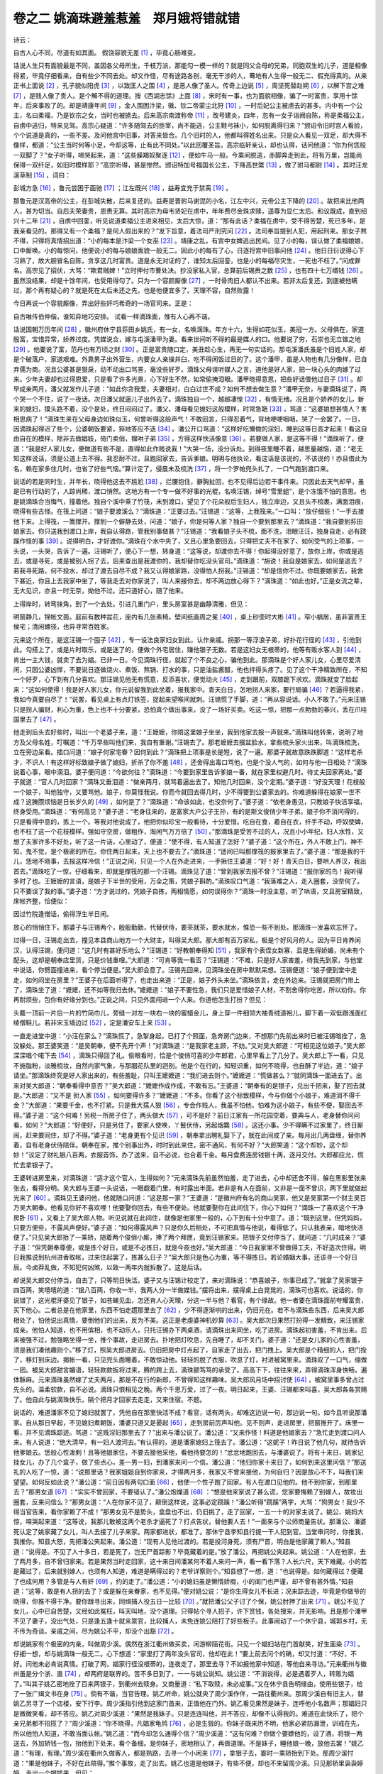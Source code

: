 卷之二 姚滴珠避羞惹羞　郑月娥将错就错
========================================
诗云：

自古人心不同，尽道有如其面。 假饶容貌无差 [#f1]_ ，毕竟心肠难变。

话说人生只有面貌最是不同，盖因各父母所生，千枝万派，那能勾一模一样的？就是同父合母的兄弟，同胞双生的儿子，道是相像得紧，毕竟仔细看来，自有些少不同去处。却又作怪，尽有途路各别，毫无干涉的人，蓦地有人生得一般无二、假充得真的。从来正书上面说 [#f2]_ ，孔子貌似阳虎 [#f3]_ ，以致匡人之围 [#f4]_ ，是恶人像了圣人。传奇上边说 [#f5]_ ，周坚死替赵朔 [#f6]_ ，以解下宫之难 [#f7]_ ，是贱人像了贵人。是个解不得的道理。按《西湖志馀》上面 [#f8]_ ，宋时有一事，也为面貌相像，骗了一时富贵，享用十馀年，后来事败了的。却是靖康年间 [#f9]_ ，金人围困汴梁，徽、钦二帝蒙尘北狩 [#f10]_ ，一时后妃公主被虏去的甚多。内中有一个公主，名曰柔福，乃是钦宗之女，当时也被掳去。后来高宗南渡称帝 [#f11]_ ，改号建炎，四年，忽有一女子诣阙自陈，称是柔福公主，自虏中逃归，特来见驾。高宗心疑道：“许多随驾去的臣宰，尚不能逃，公主鞋弓袜小，如何脱离得归来？”颁诏令旧时宫人看验，个个说道是真的，一些不差。及问他宫中旧事，对答来皆合。几个旧时的人，他都叫得姓名出来。只是众人看见一双足，却大得不像样，都道：“公主当时何等小足，今却这等，止有此不同处。”以此回覆圣旨。高宗临轩亲认，却也认得，诘问他道：“你为何恁般一双脚了？”女子听得，啼哭起来，道：“这些臊羯奴聚逐 [#f12]_ ，便如牛马一般。今乘间脱逃，赤脚奔走到此，将有万里，岂能尚保得一双纤足，如旧时模样耶？”高宗听得，甚是惨然。颁诏特加号福国长公主，下降高世綮 [#f13]_ ，做了驸马都尉 [#f14]_ 。其时汪龙溪草制 [#f15]_ ，词曰：

彭城方急 [#f16]_ ，鲁元尝困于面驰 [#f17]_ ；江左既兴 [#f18]_ ，益寿宜充于禁脔 [#f19]_ 。

那鲁元是汉高帝的公主，在彭城失散，后来复还的。益寿是晋驸马谢混的小名，江左中兴，元帝公主下降的 [#f20]_ 。故把来比他两人，甚为切当。自后夫荣妻贵，恩赉无算。其时高宗为母韦贤妃在虏中，年年费尽金珠求赎，遥尊为显仁太后。和议既成，直到绍兴十二年 [#f21]_ ，自虏中回銮，听见说道柔福公主进来相见，太后大惊，道：“那有此话？柔福在虏中，受不得苦楚，死已多年，是我亲看见的。那得又有一个柔福？是何人假出来的？”发下旨意，着法司严刑究问 [#f22]_ 。法司奉旨提到人犯，用起刑来。那女子熬不得，只得将真情招出道：“小的每本是汴梁一个女巫 [#f23]_ 。靖康之乱，有宫中女婢逃出民间。见了小的每，误认做了柔福娘娘，口中厮唤。小的每惊问，他便说小的每与娘娘面貌一般无二。因此小的每有了心，日逐将宫中旧事问他 [#f24]_ 。他日日衍说得心下习熟了，故大胆冒名自陈，贪享这几时富贵。道是永无对证的了，谁知太后回銮，也是小的每福尽灾生，一死也不枉了。”问成罪名。高宗见了招伏，大骂：“欺君贼婢！”立时押付市曹处决。抄没家私入官，总算前后锡赉之数 [#f25]_ ，也有四十七万缗钱 [#f26]_ 。虽然没结果，却是十馀年间，也受用得勾了。只为一个容颜厮像 [#f27]_ ，一时骨肉旧人都认不出来。若非太后复还，到底被他瞒过，那个再有疑心的？就是死在太后未还之先，也是他便宜多了。天理不容，自然败露！

今日再说一个容貌厮像，弄出好些奸巧希奇的一场官司来。正是：

自古唯传伯仲偕，谁知异地巧安排。 试看一样滴珠面，惟有人心再不谐。

话说国朝万历年间 [#f28]_ ，徽州府休宁县荪田乡姚氏，有一女，名唤滴珠。年方十六，生得如花似玉，美冠一方。父母俱在，家道殷富，宝惜异常，娇养过度。凭媒说合，嫁与屯溪潘甲为妻。看来世间听不得的最是媒人的口。他要说了穷，石崇也无立锥之地 [#f29]_ 。他要说了富，范丹也有万顷之财 [#f30]_ 。正是富贵随口定，美丑趁心生，再无一句实话的。那屯溪潘氏虽是个旧姓人家，却是个破落户，家道艰难。外靠男子出外营生，内要女人亲操井臼，吃不得闲饭过日的了。这个潘甲，虽是人物也有几分像样，已自弃儒为商。况且公婆甚是狠戾，动不动出口骂詈，毫没些好歹。滴珠父母误听媒人之言，道他是好人家，把一块心头的肉嫁了过来。少年夫妻却也过得恩爱，只是看了许多光景，心下好生不然，如常偷掩泪眼。潘甲晓得意思，把些好话偎他过日子 [#f31]_ 。却早成亲两月，潘父就发作儿子道：“如此你贪我爱，夫妻相对，白白过世不成？如何不想去做生意？”潘甲无奈，与妻滴珠说了，两个哭一个不住，说了一夜话。次日潘父就逼儿子出外去了。滴珠独自一个，越越凄惶 [#f32]_ ，有情无绪。况且是个娇养的女儿，新来的媳妇，摸头路不着，没个是处，终日闷闷过了。潘父、潘母看见媳妇这般模样，时常急聒 [#f33]_ ，骂道：“这婆娘想甚情人？害相思病了！”滴珠生来在父母身边如珠似玉，何曾听得这般声气！不敢回言，只得忍着气，背地哽哽咽咽，哭了一会罢了。一日，因滴珠起得迟了些个，公婆朝饭要紧，猝地答应不迭 [#f34]_ 。潘公开口骂道：“这样好吃懒做的淫妇，睡到这等日高才起来！看这自由自在的模样，除非去做娼妓，倚门卖俏，撺哄子弟 [#f35]_ ，方得这样快活像意 [#f36]_ 。若要做人家，是这等不得！”滴珠听了，便道：“我是好人家儿女，便做道有些不是，直得如此作贱说我！”大哭一场，没分诉处。到得夜里睡不着，越思量越恼，道：“老无知这样说话，须是公道上去不得。我忍耐不过，且跑回家去，告诉爹娘。明明与他执论，看这话是该说的，不该说的！亦且借此为名，赖在家多住几时，也省了好些气恼。”算计定了，侵晨未及梳洗 [#f37]_ ，将一个罗帕兜头扎了，一口气跑到渡口来。

说话的若是同时生，并年长，晓得他这去不尴尬 [#f38]_ ，拦腰抱住，擗胸扯回，也不见得后边若干事件来。只因此去天气却早，虽是已有行动的了，人踪尚稀，渡口悄然。这地方有一个专一做不好事的光棍，名唤汪锡，绰号“雪里蛆”，是个冻饿不怕的意思。也是姚滴珠合当悔气，撞着他。独自个溪中乘了竹筏，未到渡口，望见了个花朵般后生妇人，独立岸边，又且头不梳裹，满面泪痕，晓得有些古怪。在筏上问道：“娘子要渡溪么？”滴珠道：“正要过去。”汪锡道：“这等，上我筏来。”一口叫：“放仔细些！”一手去接他下来。上得筏，一篙撑开。撑到一个僻静去处，问道：“娘子，你是何等人家？独自一个要到那里去？”滴珠道：“我自要到荪田娘家去。你只送我到渡口上岸，我自认得路，管我别事做甚？”汪锡道：“我看娘子头不梳，面不洗，泪眼汪汪，独身自走，必有跷蹊作怪的事 [#f39]_ 。说得明白，才好渡你。”滴珠在个水中央了，又且心里急要回去，只得把丈夫不在家了、如何受气的上项事，一头说，一头哭，告诉了一遍。汪锡听了，便心下一想，转身道：“这等说，却渡你去不得！你起得没好意了，放你上岸，你或是逃去，或是寻死，或是被别人拐了去，后来查出是我渡你的，我却替你吃没头官司。”滴珠道：“胡说！我自是娘家去，如何是逃去？若我寻死路，何不投水，却过了渡去自尽不成？我又认得娘家路，没得怕人拐我。”汪锡道：“却是信你不过。你既要娘家去，我舍下甚近，你且上去我家中坐了，等我走去对你家说了，叫人来接你去，却不两边放心得下？”滴珠道：“如此也好。”正是女流之辈，无大见识，亦且一时无奈，拗他不过。还只道好心，随了他来。

上得岸时，转弯抹角，到了一个去处。引进几重门户，里头房室甚是幽静清雅，但见：

明窗静几，锦帐文茵。庭前有数种盆花，座内有几张素椅。壁间纸画周之冕 [#f40]_ ，桌上砂壶时大彬 [#f41]_ 。窄小蜗居，虽非富贵王侯宅；清闲螺径，也异寻常百姓家。

元来这个所在，是这汪锡一个囤子 [#f42]_ ，专一设法良家妇女到此，认作亲戚。拐那一等浮浪子弟，好扑花行径的 [#f43]_ ，引他到此。勾搭上了，或是片时取乐，或是迷了的，便做个外宅居住，赚他银子无数。若是这妇女无根蒂的，他等有贩水客人到 [#f44]_ ，肯出一主大钱，就卖了去为娼。已非一日。今见滴珠行径，就起了个不良之心，骗他到此。那滴珠是个好人家儿女，心里尽爱清闲，只因公婆凶悍，不要说日逐做烧火、煮饭、熬锅、打水的事，只是油盐酱醋，他也拌得头疼了。见了这个干净精致所在，不知一个好歹，心下到有几分喜欢。那汪锡见他无有慌意，反添喜状，便觉动火 [#f45]_ ，走到跟前，双膝跪下求欢。滴珠就变了脸起来：“这如何使得！我是好人家儿女，你元说留我到此坐着，报我家中。青天白日，怎地拐人来家，要行局骗 [#f46]_ ？若逼得我紧，我如今真要自尽了！”说罢，看见桌上有点灯铁签，捉起来望喉间就刺。汪锡慌了手脚，道：“再从容说话。小人不敢了。”元来汪锡只是拐人骗财，利心为重，色上也不十分要紧，恐怕真个做出事来，没了一场好买卖。吃这一惊，把那一点勃勃的春兴，丢在爪哇国里去了 [#f47]_ 。

他走到后头去好些时，叫出一个老婆子来，道：“王嬷嬷，你陪这里娘子坐坐，我到他家去报一声就来。”滴珠叫他转来，说明了地方及父母名姓，叮嘱道：“千万早些叫他们来，我自有重谢。”汪锡去了。那老嬷嬷去掇盆脸水，拿些梳头家火出来，叫滴珠梳洗，立在旁边呆看。插口问道：“娘子何家宅眷？因何到此？”滴珠把上项事是长是短，说了一遍。那婆子就故意跌跌脚道：“这样老杀才，不识人！有这样好标致娘子做了媳妇，折杀了你不羞 [#f48]_ ，还舍得出毒口骂他，也是个没人气的，如何与他一日相处？”滴珠说着心事，眼中滴泪。婆子便问道：“今欲何往？”滴珠道：“今要到家里告诉爹娘一番，就在家里权避几时。待丈夫回家再处。”婆子就道：“官人几时回家？”滴珠又垂泪道：“做亲两月，就骂着逼出去了。知他几时回来，没个定期。”婆子道：“好没天理！花枝般一个娘子，叫他独守，又要骂他。娘子，你莫怪我说。你而今就回去得几时，少不得要到公婆家去的。你难道躲得在娘家一世不成？这腌臜烦恼是日长岁久的 [#f49]_ ，如何是了？”滴珠道：“命该如此，也没奈何了。”婆子道：“依老身愚见，只教娘子快活享福，终身受用。”滴珠道：“有何高见？”婆子道：“老身往来的，是富家大户公子王孙，有的是斯文俊俏少年子弟。娘子你不消问得的，只是看得中意的，拣上一个。等我对他说成了，他把你似珍宝一般看待，十分爱惜。吃自在食，着自在衣，纤手不动，呼奴使婢，也不枉了这一个花枝模样。强如守空房，做粗作，淘闲气万万倍了 [#f50]_ 。”那滴珠是受苦不过的人，况且小小年纪，妇人水性，又想了夫家许多不好处，听了这一片话，心里动了，便道：“使不得，有人知道了怎好？”婆子道：“这个所在，外人不敢上门，神不知，鬼不觉，是个极密的所在。你住两日起来，天上也不要去了。”滴珠道：“适间已叫那撑筏的报家里去了。”婆子道：“那是我的干儿，恁地不晓事，去报这样冷信！”正说之间，只见一个人在外走进来，一手揪住王婆道：“好！好！青天白日，要哄人养汉，我出首去。”滴珠吃了一惊，仔细看来，却就是撑筏的那一个汪锡。滴珠见了道：“曾到我家去报不曾？”汪锡道：“报你家的鸟！我听得多时了也。王嬷嬷的言语，是娘子下半世的受用，万全之策，凭娘子斟酌。”滴珠叹口气道：“我落难之人，走入圈套，没奈何了。只不要误了我的事。”婆子道：“方才说过的，凭娘子自拣，两相情愿，如何误得你？”滴珠一时没主意，听了哄语，又且房室精致，床帐齐整，恰便似：

因过竹院逢僧话，偷得浮生半日闲。

放心的悄悄住下。那婆子与汪锡两个，殷殷勤勤，代替伏侍，要茶就茶，要水就水，惟恐一些不到处。那滴珠一发喜欢忘怀了。

过得一日，汪锡走出去，撞见本县商山地方一个大财主，叫得吴大郎。那大郎有百万家私，极是个好风月的人。因为平日肯养闲汉，认得汪锡，便问道：“这几时有甚好乐地么？”汪锡道：“好教朝奉得知 [#f51]_ ，我家有个表侄女新寡，且是生得娇媚，尚未有个配头，这却是朝奉店里货，只是价钱重哩。”大郎道：“可肯等我一看否？”汪锡道：“不难，只是好人家害羞，待我先到家，与他堂中说话，你劈面撞进来，看个停当便是。”吴大郎会意了。汪锡先回来，见滴珠坐在房中默默呆想。汪锡便道：“娘子便到堂中走走，如何闷坐在房里？”王婆子在后面听得了，也走出来道：“正是，娘子外头来坐。”滴珠依言，走在外边来。汪锡就把房门带上了，滴珠坐了道：“嬷嬷，还不如等我归去休。”嬷嬷道：“娘子不要性急，我们只是爱惜娘子人材，不割舍得你吃苦，所以劝你。你再耐烦些，包你有好缘分到也。”正说之间，只见外面闯进一个人来。你道他怎生打扮？但见：

头戴一顶前一片后一片的竹简巾儿，旁缝一对左一块右一块的蜜蜡金儿，身上穿一件细领大袖青绒道袍儿，脚下着一双低跟浅面红绫僧鞋儿。若非宋玉墙边过 [#f52]_ ，定是潘安车上来 [#f53]_ 。

一直走进堂中道：“小汪在家么？”滴珠慌了，急掣身起，已打了个照面，急奔房门边来，不想那门先前出来时已被汪锡暗拴了，急没躲处。那王婆笑道：“是吴朝奉，便不先开个声！”对滴珠道：“是我家老主顾，不妨。”又对吴大郎道：“可相见这位娘子。”吴大郎深深唱个喏下去 [#f54]_ ，滴珠只得回了礼。偷眼看时，恰是个俊俏可喜的少年郎君，心里早看上了几分了。吴大郎上下一看，只见不施脂粉，淡雅梳妆，自然内家气象，与那胭花队里的迥别。他是个在行的，知轻识重，如何不晓得，也自酥了半边，道：“娘子请坐。”那滴珠终究是好人家出来的，有些羞耻，只叫王嬷嬷道：“我们进去则个。”嬷嬷道：“慌做甚么？”就同滴珠一面进去了。出来对吴大郎道：“朝奉看得中意否？”吴大郎道：“嬷嬷作成作成，不敢有忘。”王婆道：“朝奉有的是银子，兑出千把来，娶了回去就是。”大郎道：“又不是 衏人家 [#f55]_ ，如何要得许多？”嬷嬷道：“不多。你看了这个标致模样，今与你做个小娘子，难道消不得千金？”大郎道：“果要千金，也不打紧。只是我大孺人狠 [#f56]_ ，专会作贱人，我虽不怕他，怕难为这小娘子，有些不便，娶回去不得。”婆子道：“这个何难！另税一所房子住了，两头做大 [#f57]_ ，可不是好？前日江家有一所花园空着，要典与人，老身替你问问看，如何？”大郎道：“好便好，只是另住了，要家人使唤，丫鬟伏侍，另起烟爨 [#f58]_ 。这还小事。少不得瞒不过家里了，终日厮闹，赶来要同住，却了不得。”婆子道：“老身更有个见识 [#f59]_ ，朝奉拿出聘礼娶下了，就在此间成了亲。每月出几两盘缠，替你养着，自有老身伏侍陪伴。朝奉在家，推个别事出外，时时到此来住，密不通风，有何不好？”大郎笑道：“这个却妙，这个却妙！”议定了财礼银八百两，衣服首饰，办了送来，自不必说，也合着千金。每月盘费连房钱银十两，逐月交付。大郎都应允，慌忙去拿银子了。

王婆转进房里来，对滴珠道：“适才这个官人，生得如何？”元来滴珠先前虽然怕羞，走了进去，心中却还舍不得，躲在黑影里张来张去，看得分明。吴大郎与王婆一头说话，一眼觑着门里，有时露出半面。若非是有人在面前，又非是一面不曾识，两下里就做起光来了 [#f60]_ 。滴珠见王婆问他，他就随口问道：“这是那一家？”王婆道：“是徽州府有名的商山吴家，他又是吴家第一个财主吴百万吴大朝奉。他看见你好不喜欢哩！他要娶你回去，有些不便处。他就要娶你在此间住下，你心下如何？”滴珠一了喜欢这个干净房卧 [#f61]_ ，又看上了吴大郎人物。听见说就在此间住，就像是他家里一般的，心下到有十分中意了。道：“既到这里，但凭妈妈，只要方便些，不露风声便好。”婆子道：“如何得露风声？只是你久后相处，不可把真情与他说，看得低了。只认我表亲，暗地快活便了。”只见吴大郎抬了一乘轿，随着两个俊俏小厮，捧了两个拜匣，竟到汪锡家来。把银子交付停当了，就问道：“几时成亲？”婆子道：“但凭朝奉尊便，或是拣个好日，或是不必拣日，就是今夜也好。”吴大郎道：“今日我家里不曾做得工夫，不好造次住得。明日我推说到杭州进香取帐，过来住起罢了，拣甚么日子？”吴大郎只是色心为重，等不得拣日。若论婚姻大事，还该寻一个好日辰。今卤莽乱做，不知犯何凶煞，以致一两年内就拆散了。这是后话。

却说吴大郎交付停当，自去了，只等明日快活。婆子又与汪锡计较定了，来对滴珠说：“恭喜娘子，你事已成了。”就拿了吴家银子四百两，笑嘻嘻的道：“银八百两，你收一半，我两人分一半做媒钱。”摆将出来，摆得桌上白晃晃的，滴珠可也喜欢。说话的，你说错了，这光棍牙婆见了银子，如苍蝇见血，怎还肯人心天理，分这一半与他？看官，有个缘故。他一者要在滴珠面前夸耀富贵，买下他心。二者总是在他家里，东西不怕走趱那里去了 [#f62]_ ，少不得逐渐哄的出来，仍旧元在。若不与滴珠些东西，后来吴大郎相处了，怕他说出真情，要倒他们的出来，反为不美。这正是老虔婆神机妙算 [#f63]_ 。吴大郎次日果然打扮得一发精致，来汪锡家成亲。他怕人知道，也不用傧相，也不动乐人，只托汪锡办下两桌酒，请滴珠出来同坐，吃了进房。滴珠起初害羞，不肯出来。后来被强不过，勉强略坐得一坐，推个事故，走进房去。扑地把灯吹息，先自睡了，却不关门。婆子道：“还是女儿家的心性害羞，须是我们凑他趣则个。”移了灯，照吴大郎进房去。仍旧把房中灯点起了，自家走了出去，把门拽上。吴大郎是个精细的人，把门拴了，移灯到床边。揭帐一看，只见兜头面睡着，不敢惊动他。轻轻的脱了衣服，吹息了灯，衬进被窝里来。滴珠叹了一口气，缩做一团。被吴大郎甜言媚语，轻轻款款扳将过来，腾的跨上去，滴珠颤笃笃的承受了。高高下下，往往来来，弄得滴珠浑身快畅，遍体酥麻。元来滴珠虽然嫁了丈夫两月，那是不在行的新郎，不曾得知这样趣味。吴大郎风月场中招讨使 [#f64]_ ，被窝里事多曾占过先头的。温柔软款，自不必说。滴珠只恨相见之晚。两个千恩万爱，过了一夜。明日起来，王婆、汪锡都来叫喜，吴大郎各各赏赐了。他自此与姚滴珠快乐，隔个把月才回家去走走，又来住宿。不题。

说话的，难道潘家不见了媳妇就罢了，凭他自在那里快活不成？看官，话有两头，却难这边说一句，那边说一句。如今且听说那潘家。自从那日早起，不见媳妇煮朝饭，潘婆只道又是晏起 [#f65]_ ，走到房前厉声叫他。见不则声，走进房里，把窗推开了。床里一看，并不见滴珠踪迹。骂道：“这贱淫妇那里去了？”出来与潘公说了。潘公道：“又来作怪！料道是他娘家去？”急忙走到渡口问人来。有人说道：“绝大清早，有一妇人渡河去。”有认得的，道是潘家媳妇上筏去了。潘公道：“这妮子！昨日说了他几句，就待告诉他爹娘去。恁般心性泼剌！且等他娘家住，不要去接他采他，看他待要怎的！”忿忿地跑回去，与潘婆说了。将有十来日，姚家记挂女儿，办了几个盒子，做了些点心，差一男一妇，到潘家来问一个信。潘公道：“他归你家十来日了，如何到来这里问信？”那送礼的人吃了一惊，道：“说那里话？我家姐姐自到你家来，才得两月多，我家又不曾来接他，为何自归？因是放心不下，叫我们来望望。如何反如此说？”潘公道：“前日因有两句口面 [#f66]_ ，他使一个性子跑了回家。有人在渡口见他的。他不到你家，到那里去？”那男女道 [#f67]_ ：“实实不曾回家，不要错认了。”潘公炮燥道 [#f68]_ ：“想是他来家说了甚么谎，您家要悔赖了别嫁人，故妆出圈套，反来问信么？”那男女道：“人在你家不见了，颠倒这样说，这事必定跷蹊！”潘公听得“跷蹊”两字，大骂：“狗男女！我少不得当官告来，看你家赖了不成！”那男女见不是势头，盒盘也不出，仍旧挑了，走了回家，一五一十的对家主说了。姚公、姚妈大惊，啼哭起来道：“这等说，我那儿敢被这两个老杀才逼死了？打点告状，替他要人去！”一面来与个讼师商量告状。那潘公、潘婆死认定了姚家藏了女儿，叫人去接了儿子来家。两家都进状，都准了。那休宁县李知县行提一干人犯到官。当堂审问时，你推我，我推你。知县大怒，先把潘公夹起来。潘公道：“现有人见他过渡的。若是投河身死，须有尸首，明白是他家藏了赖人。”知县道：“说得是。不见了人十多日，若是死了，岂无尸首踪影？毕竟藏着的是。”放了潘公，再把姚公夹起来。姚公道：“人在他家，去了两月多，自不曾归家来。若是果然当时走回家，这十来日间潘某何不着人来问一声，看一看下落？人长六尺，天下难藏。小的若是藏过了，后来就别嫁人，也须有人知道，难道是瞒得过的？老爷详察则个。”知县想了一想，道：“也说得是。如何藏得过？便藏了也成何用？多管是与人有奸 [#f69]_ ，约的走了。”潘公道：“小的媳妇虽是懒惰娇痴，小的闺门也严谨，却不曾有甚外情。”知县道：“这等，敢是有人拐的去了？或是躲在亲眷家，也不见得。”便对姚公说：“是你生得女儿不长进；况来踪去迹，毕竟是你做爷的晓得，你推不得干净。要你跟寻出来，同缉捕人役五日一比较 [#f70]_ 。”就把潘公父子讨了个保，姚公肘押了出来 [#f71]_ 。姚公不见了女儿，心中已自苦楚，又经如此冤枉，叫天叫地，没个道理。只得帖个寻人招子，许下赏钱，各处搜来，并无影响。且是那个潘甲不见了妻子，没出气处，只是逢五逢十就来禀官，比较捕人，未免连姚公陪打了好些板子。此事闹动了一个休宁县，城郭乡村，无不传为奇谈。亲戚之间，尽为姚公不平，却没个出豁 [#f72]_ 。

却说姚家有个极密的内亲，叫做周少溪。偶然在浙江衢州做买卖，闲游柳陌花街。只见一个娼妇站在门首献笑，好生面染 [#f73]_ 。仔细一想，却与姚滴珠一般无二。心下想道：“家里打了两年没头官司，他却在此！”要上前去问个的确，却又忖道：“不好，不好。问他未必肯说真情。打破了网，娼家行径没根蒂的，连夜走了，那里去寻？不如报他家中知道，等他自来寻访。”元来衢州与徽州虽是分个浙、直 [#f74]_ ，却两府是联界的。苦不多日到了，一一与姚公说知。姚公道：“不消说得，必是遇着歹人，转贩为娼了。”叫其子姚乙密地拴了百来两银子，到衢州去赎身。又商量道：“私下取赎，未必成事。”又在休宁县告明缘由，使用些银子，给了一张广缉文书在身 [#f75]_ 。倘有不谐，当官告理。姚乙听命，姚公就央了周少溪作伴，一路往衢州来。那周少溪自有旧主人，替姚乙另寻了一个店楼，安下行李。周少溪指引他到这家门首来，正值他在门外。姚乙看见果然是妹子，连呼他小名数声；那娼妇只是微微笑看，却不答应。姚乙对周少溪道：“果然是我妹子。只是连连叫他，并不答应，却像不认得我的。难道在此快乐了，把个亲兄弟都不招揽了？”周少溪道：“你不晓得，凡娼家龟鸨 [#f76]_ ，必是生狠的。你妹子既来历不明，他家必紧防漏泄，训戒在先，所以他怕人知道，不敢当面认帐。”姚乙道：“而今却怎么通得个信？”周少溪道：“这有何难？你做个要嫖他的，设了酒，将银一两送去，外加轿钱一包，抬他到下处来，看个备细。是你妹子，密地相认了，再做道理。不是妹子，睡他娘一晚，放他去罢！”姚乙道：“有理，有理。”周少溪在衢州久做客人，都是熟路，去寻一个小闲来 [#f77]_ ，拿银子去，霎时一乘轿抬到下处。那周少溪忖道：“果是他妹子，不好在此陪得。”推个事故，走了出去。姚乙也道是他妹子，有些不便，却也不来留周少溪。只见那轿里袅袅婷婷，走出一个娼妓来。但见：

一个道是妹子来，双眸注望；一个道是客官到，满面生春。一个疑道：何不见他走近身，急认哥哥？一个疑道：何不见他迎着轿，忙呼姐姐？

却说那姚乙向前看看，分明是妹子。那娼妓却笑容可掬，佯佯地道了个万福 [#f78]_ 。姚乙只得坐了，不敢就认，问道：“姐姐尊姓大名，何处人氏？”那娼妓答道：“姓郑，小字月娥，是本处人氏。”姚乙看他说出话来一口衢音，声气也不似滴珠，已自疑心了。那郑月娥就问姚乙道：“客官何来？”姚乙道：“在下是徽州府休宁县荪田姚某，父某人，母某人。”恰像那个查他的脚色 [#f79]_ ，三代籍贯都报将来。也还只道果是妹子，他必然承认，所以如此。那郑月娥见他说话牢叨，笑了一笑，道：“又不曾盘问客官出身，何故通三代脚色？”姚乙满面通红，情知不是滴珠了。摆上酒来，三杯两盏，两个对吃。郑月娥看见姚乙只管相他面庞一会，又自言自语一会，心里好生疑惑。开口问道：“奴自不曾与客官相会，只是前日门前见客官走来走去，见了我指手点脚的，我背地同姊妹暗笑。今承宠召过来，却又屡屡相觑，却像有些委决不下的事，是什么缘故？”姚乙把言语支吾，不说明白。那月娥是个久惯接客乖巧不过的人，看此光景，晓得有些尴尬，只管盘问。姚乙道：“这话也长，且到床上再说。”两个人各自收拾上床睡了，免不得云情雨意，做了一番的事。那月娥又把前话提起，姚乙只得告诉他：“家里事如此如此，这般这般。因见你厮象，故此假做请你，认个明白，那知不是。”月娥道：“果然像否？”姚乙道：“举止外像，一些不差，就是神色里边有些微两样处。除是至亲骨肉终日在面前的，用意体察，才看得出来，也算是十分像的了。若非是声音各别，连我方才也要认错起来。”月娥道：“既是这等厮像，我就做你妹子罢。”姚乙道：“又来取笑。”月娥道：“不是取笑，我与你熟商量。你家不见了妹子，如此打官司，不得了结，必竟得妹子到了官方住。我是此间良人家儿女，在姜秀才家为妾，大娘不容，后来连姜秀才贪利忘恩，竟把来卖与这郑妈妈家了。那龟儿鸨儿不管好歹，动不动非刑拷打。我被他摆布不过，正要想个计策脱身。你如今认定我是你失去的妹子，我认定你是哥哥，两口同声，当官去告理，一定断还归宗。我身既得脱，仇亦可雪。到得你家，当了你妹子，官事也好完了。岂非万全之算？”姚乙道：“是到是，只是声音大不相同。且既到吾家认做妹子，必是亲戚族属逐处明白，方像真的，这却不便。”月娥道：“人只怕面貌不像，那个声音，随他改换，如何做得准？你妹子相失两年，假如真在衢州，未必不与我一般乡语了。亲戚族属，你可教导得我的。况你做起事来，还等待官司发落，日子长远，有得与你相处，乡音也学得你些。家里事务，日逐教我熟了，有甚难处？”姚乙心里先只要家里息讼要紧，细思月娥说话，尽可行得，便对月娥道：“吾随身带有广缉文书，当官一告，断还不难。只是要你一口坚认到底，却差池不得的 [#f80]_ 。”月娥道：“我也为自身要脱离此处，趁此机会，如何好改得口？只是一件，你家妹夫是何等样人？我可跟得他否？”姚乙道：“我妹夫是个做客的人，也还少年老实，你跟了他也好。”月娥道：“凭他怎么，毕竟还好似为娼。况且一夫一妻，又不似先前做妾，也不误了我事了。”姚乙又与他两个赌一个誓信，说：“两个同心做此事，各不相负。如有破泄者，神明诛之！”两人说得着，已觉道快活，又弄了一火，搂抱了睡到天明。姚乙起来，不梳头就走去寻周少溪。连他都瞒了，对他说道：“果是吾妹子，如今怎处？”周少溪道：“这 衏人家不长进，替他私赎，必定不肯。待我去纠合本乡人在此处的，十来个，做张呈子，到太守处呈了。人众则公。亦且你有本县广缉滴珠文书可验，怕不立刻断还？只是你再送几两银子过去，与他说道还要留在下处几日。使他不疑，我们好做事。”姚乙一一依言停当了。周少溪就合着一伙徽州人同姚乙到府堂，把前情说了一遍。姚乙又将县间广缉文书当堂验了。太守立刻签了牌，将郑家乌龟老妈都拘将来。郑月娥也到公庭，一个认哥哥，一个认妹子。那众徽州人，除周少溪外，也还有个把认得滴珠的，齐声说道：“是。”那乌龟分毫不知一个情由，劈地价来 [#f81]_ ，没做理会，口里乱嚷，太守只叫掌嘴。又研问他是那里拐来的，乌龟不敢隐讳，招道：“是姜秀才家的妾，小的八十两银子讨的是实，并非拐的。”太守又去拿姜秀才。姜秀才情知理亏躲了，不出见官。太守断姚乙出银四十两，还他乌龟身价，领妹子归宗。那乌龟买良为娼，问了应得罪名。连姜秀才前程都问革了 [#f82]_ 。郑月娥一口怨气先发泄尽了，姚乙欣然领回下处，等衙门文卷叠成，银子交库给主，及零星使用多完备了，然后起程。这几时落得与月娥同眠同起，见人说是兄妹，背地自做夫妻。枕边絮絮叨叨，把说话见识都教道得停停当当了。

在路不则一日，将到荪田，有人见他兄妹一路来了，拍手道：“好了，好了，这官司有结局了。”有的先到他家里报了的，父母俱迎出门来。那月娥装做个认得的模样，大剌剌走进门来 [#f83]_ ，呼爷叫娘，都是姚乙教熟的。况且娼家行径，机巧灵变，一些不错。姚公道：“我的儿！那里去了这两年？累煞你爹也！”月娥假作哽咽痛哭，免不得说道：“爹妈这几时平安么？”姚公见他说出话来，便道：“去了两年，声音都变了。”姚妈伸手过来，拽他的手出来，捻了两捻道：“养得一手好长指甲了，去时没有的。”大家哭了一会，只有姚乙与月娥心里自明白。姚公是两年间官司累怕了他，见说女儿来了，心里放下了一个大趷搭，那里还辨仔细？况且十分相像，分毫不疑。至于来踪去迹，他已晓得在娼家赎归，不好细问得。巴到天明，就叫儿子姚乙，同了妹子到县里来见官。知县升堂，众人把上项事，说了一遍。知县缠了两年，已自明白，问滴珠道：“那个拐你去的，是何等人？”假滴珠道：“是一个不知姓名的男子，不由分说，逼卖与衢州姜秀才家。姜秀才转卖了出来，这先前人不知去向。”知县晓得事在衢州，隔省难以追求，只要完事，不去根究了。就抽签去唤潘甲并父母来领。那潘公、潘婆到官来，见了假滴珠道：“好媳妇呵！就去了这些时？”潘甲见了道：“惭愧 [#f84]_ ！也还有相见的日子。”各各认明了，领了回去。出得县门，两亲家两亲妈各自请罪，认个悔气。都道一桩事完了。隔了一晚，次日，李知县升堂，正待把潘甲这宗文卷注销立案，只见潘甲又来告道：“昨日领回去的，不是真妻子。”那知县大怒道：“刁奴才！你累得丈人家也勾了，如何还不肯休歇？”喝令扯下去打了十板。那潘甲只叫冤屈。知县道：“那衢州公文明白，你舅子亲自领回，你丈人丈母认了不必说，你父母与你也当堂认了领去的，如何又有说话？”潘甲道：“小人争讼，只要争小人的妻，不曾要别人的妻。今明明不是小人的妻，小人也不好要得，老爷也不好强小人要得。若必要小人将假作真，小人情愿不要妻子了。”知县道：“怎见得不是？”潘甲道：“面貌颇相似，只是小人妻子相与之间，有好些不同处了。”知县道：“你不要呆！敢是做过了娼妓一番，身分不比良家了？”潘甲道：“老爷，不是这话。不要说日常夫妻间私语一句也不对，至于肌体隐微，有好些不同。小人心下自明白，怎好与老爷说得？若果然是妻子，小人与他才得两月夫妻，就分散了，巴不得见他，难道到说不是，来混争闲非不成？老爷青天详察，主鉴不错。”知县见他说这一篇，有情有理，大加惊诧，又不好自认断错，密密分付潘甲道：“你且从容，不要性急。就是父母亲戚面前，俱且糊涂，不可说破，我自有处。”李知县分付该房写告示出去遍贴，说道：“姚滴珠已经某月某日追寻到官，两家各息词讼，无得再行告扰！”却自密地悬了重赏，着落应捕十馀人 [#f85]_ ，四下分缉，若看了告示有些动静，即便体察，拿来回话。

不说这里探访。且说姚滴珠与吴大郎相处两年，大郎家中看看有些知道，不肯放他等闲出来，踪迹渐来得稀了。滴珠身畔要讨个丫鬟伏侍，曾对吴大郎说，转托汪锡。汪锡拐带惯了的，那里想出银钱去讨？因思个便处，要弄将一个来。日前见歙县汪汝鸾家有个丫头，时常到溪边洗东西，想在心里。一日，汪锡出外行走，闻得县前出告示，道滴珠已寻见之说。急忙里，来对王婆说：“不知那一个顶了缺，我们这个货，稳稳是自家的了。”王婆不信，要看个的实，一同来到县前，看了告示。汪锡未免指手画脚，点了又点，念与王婆听。早被旁边应捕看在眼里，尾了他去。到了僻静处，只听得两个私下道：“好了，好了，而今睡也睡得安稳了。”应捕魆地跳将出来 [#f86]_ ，道：“你们干得好事！今已败露了，还走那里去？”汪锡慌了手脚，道：“不要恐吓我！且到店中坐坐去。”一同王婆邀了应捕，走到酒楼上，坐了吃酒。汪锡推讨嗄饭 [#f87]_ ，一道烟走了。单剩个王婆与应捕，坐了多时，酒肴俱不来，走下问时，汪锡已去久了。应捕就把王婆拴将起来，道：“我与你去见官。”王婆跪下道：“上下饶恕 [#f88]_ ，随老身到家中取钱谢你。”那应捕只是见他们行迹跷蹊，故把言语吓着。其实不知甚么根由，怎当得虚心病的露出马脚来。应捕料得有些滋味，押了他不舍，随去到得汪锡家里叩门。一个妇人走将出来开了。那应捕一看，着惊道：“这是前日衢州解来的妇人！”猛然想道：“这个必是真姚滴珠了。”也不说破，吃了茶，凭他送了些酒钱罢了。王婆自道无事，放下心了。应捕明日竟到县中出首。知县添差应捕十来人，急命拘来。公差如狼似虎，到汪锡家里门口，发声喊，打将进去。急得王婆悬梁高了，把滴珠登时捉到公庭。知县看了道：“便是前日这一个。”又飞一签，令唤潘甲与妻子同来。那假的也来了，同在县堂，真个一般无二。知县莫辨，因令潘甲自认。潘甲自然明白，与真滴珠各说了些私语。知县唤起来，研问明白。真滴珠从头供称被汪锡骗哄情由，说了一遍。知县又问：“曾引人奸骗你不？”滴珠心上有吴大郎，只不说出，但道不知姓名。又叫那假滴珠上来，供称道：“身名郑月娥，自身要报私仇，姚乙要完家讼，因言貌像伊妹，商量做此一事。”知县急拿汪锡，已此在逃了。做个照提 [#f89]_ ，叠成文卷，连人犯解府。

却说汪锡自酒店逃去之后，撞着同伙程金，一同作伴，走到歙县地方。正见汪汝鸾家丫头在溪边洗裹脚，一手扯住他道：“你是我家使婢，逃了出来，却在此处！”便夺他裹脚，拴了就走，要扯上竹筏。那丫头大喊起来。汪锡将袖子掩住他口，丫头尚自呜哩呜剌的喊，程金便一把叉住喉咙，叉得手重，口头又不通气，一霎呜呼哀哉了。地方人走将拢来，两个都擒住了，送到县里。那歙县方知县问了程金绞罪，汪锡充军，解上府来。正值滴珠一起也解到。一同过堂之时，真滴珠大喊道：“这个不是汪锡？”那太守姓梁，极是个正气的。见了两宗文卷都为汪锡，大怒道：“汪锡是首恶，如何只问充军？”喝交皂隶重责六十板，当下绝气。真滴珠给还原夫宁家 [#f90]_ ，假滴珠官卖。姚乙认假作真，倚官拐骗人口，也问了一个太上老 [#f91]_ 。只有吴大郎广有世情，闻知事发，上下使用，并无名字干涉，不致惹着，朦胧过了。潘甲自领了姚滴珠，仍旧完聚。那姚乙定了卫所，发去充军，拘妻签解。姚乙未曾娶妻。只见那郑月娥晓得了，大哭道：“这是我自要脱身泄气，造成此谋，谁知反害了姚乙？今我生死跟了他去，也不枉了一场话 [#f92]_ 。”姚公心下不舍得儿子，听得此话，即使买出人来，诡名纳价，赎了月娥，改了姓氏，随了儿子做军妻解去。后来遇赦还乡，遂成夫妇。这也是郑月娥一点良心不泯处。姑嫂两个到底有些厮象，徽州至今传为笑谈。有诗为证：

一样良家走歧路，又同歧路转良家。 面庞怪道能相似，相法看来也不差。

.. rubric:: 注解

.. [#f1]  假饶：假如，即使。

.. [#f2]  正书：指经书和正史之类的书，如五经、十七史等。

.. [#f3]  阳虎：春秋时鲁国季康子的家臣。他与孔子同时，又面貌相像。

.. [#f4]  匡人之围：据《史记·孔子世家》记载，孔子周游列国，至匡（今河南扶沟境内）。匡人曾受过阳虎的残害，把孔子误当成了阳虎，故将其包围。

.. [#f5]  传奇：此指《八义记》（《六十种曲》之一）中《周坚替死》一折。

.. [#f6]  周坚、赵朔：赵朔，史称赵庄子，春秋时期晋国大夫。周坚是赵朔门客。二人面貌相像。

.. [#f7]  下宫之难：据传，春秋时晋国赵家被权臣屠岸贾陷害，满门抄斩。屠岸贾到宫中来捉拿赵朔时，周坚为了救赵朔，使其逃走，互换衣服，自刎而死。京剧《赵氏孤儿》即是表演这一传奇戏文的。

.. [#f8]  《西湖志馀》：明田汝成著，二十六卷。

.. [#f9]  靖康：宋钦宗年号，始于1126年。靖康年间，金军攻破东京（今河南开封），北宋覆亡，南宋开始。

.. [#f10]  徽、钦二帝：徽宗赵佶、钦宗赵桓。父子二帝相继被金人俘虏。后囚死于五国城。蒙尘北狩：天子被难称“蒙尘”。天子被劫持称“巡狩”（视察）。这是史官用词为尊者讳的委婉笔法。

.. [#f11]  高宗：赵构，赵佶之子。原封康王。南逃到临安称帝，是南宋第一个皇帝。

.. [#f12]  羯（jié）奴：羯，北方少数民族，金人为女真，也是北方少数民族之一，故以羯奴指骂金人。

.. [#f13]  下降：公主嫁人称作“下降”或“降”，是表示尊卑不同的说法。

.. [#f14]  驸马都尉：简称“驸马”。本为汉代职官。魏晋开始帝婿加驸马都尉称号，无实职。以后就成为皇帝女婿的专称了。

.. [#f15]  汪龙溪：汪藻，字彦章。高宗时任翰林学士，诏令多出其手。工骈文。制：皇帝诏书的一种，下达正式命令。

.. [#f16]  彭城：今江苏徐州。

.. [#f17]  面驰：指楚汉相争时鲁元公主在危急时被从车上推下来，其父刘邦不顾她呼救而驰去。

.. [#f18]  江左：指长江下游南岸地区。东晋建都南京，故以江左代指。

.. [#f19]  禁脔（luán）：原有两个出处：一是晋元帝特享的一块猪脖肉，当时呼为禁脔。一是晋孝武帝想把女儿晋陵公主嫁给谢混（益寿），尚未进行，他死了。又有袁山松想选谢混为女婿，王洵说：“公莫近禁脔！”总之，是别人不能沾边的皇帝独占之物为禁脔。此处是后一事。谢混后来到底娶了晋陵公主。

.. [#f20]  元帝：误。当为晋孝武帝司马昌明。

.. [#f21]  绍兴十二年：公元1124年。

.. [#f22]  法司：管理刑狱事务的官署。此指大理寺。因是诏狱，即皇帝本人交办的案件，一般由大理寺审理。

.. [#f23]  小的每：小人们。本是单人用复数形式，和现在口语中一个人说“我们”是一样的用法。

.. [#f24]  日逐：每天。

.. [#f25]  锡赉（lài）：赏赐。锡，同“赐”。

.. [#f26]  缗（mín）：一千钱为缗。

.. [#f27]  厮像：相像。

.. [#f28]  万历：明神宗朱翊钧年号，1573—1619年。

.. [#f29]  石崇：字季伦。西晋著名豪富，有许多奢侈行为。

.. [#f30]  范丹：东汉人。好学而家贫寒，不肯做官，卖卜于市。

.. [#f31]  偎：安慰，哄。

.. [#f32]  越越：更，越加。

.. [#f33]  急聒（ɡuō）：也写作“激聒”。絮絮叨叨，埋怨。

.. [#f34]  猝（cù）地：不及防备的样子，突然。不迭：来不及。

.. [#f35]  子弟：嫖客。

.. [#f36]  像意：满意，满足。

.. [#f37]  侵晨：凌晨，大清早。

.. [#f38]  不尴尬：“尴尬”、“狼狈”、“窘”、“可疑”、“不应该”等含义。有的地方说“尴尬”，有的地方说“不尴尬”，依语境而定。今上海话中仍常用。

.. [#f39]  跷蹊（qiāo qī）：也写作“蹊跷”。奇怪。今方言中仍用。

.. [#f40]  周之冕：长洲人。明代画家。

.. [#f41]  时大彬：宜兴人。明代制陶艺人。

.. [#f42]  囤子：此指窝点。

.. [#f43]  扑花：追逐女性的浪子和嫖客。

.. [#f44]  贩水客人：拐卖妇女的人贩子。

.. [#f45]  动火：起意，动心。产生淫欲或贪求财物的愿望等常用此词。

.. [#f46]  局骗：设骗局骗人。

.. [#f47]  爪哇国：今印度尼西亚爪哇岛。明代以前人形容遥远之词，表示不知有多远。

.. [#f48]  折杀：意思是实在没福气经受。杀，煞，语气助词。

.. [#f49]  腌臜（ā zā）：此处是“窝囊”意。

.. [#f50]  淘闲气：呕闲气。淘气，即呕气。

.. [#f51]  朝奉：六朝时官职“朝奉郎”的简称。后世作为对富户财主和商家的敬称，和员外差不多。

.. [#f52]  宋玉：战国时楚国文学家。《登徒子好色赋》中写到，东邻之女爱慕他人材之美，隔墙偷看他三年。

.. [#f53]  潘安：西晋潘岳，字安仁，文学家。人材出众。他在洛阳街上被妇女包围，用果子投他，投了满满一车。

.. [#f54]  唱个喏（rě）：即作揖行礼，同时说见礼的话。

.. [#f55]  衏（hánɡ yuàn）：一般写作“行院”，即乐户、娼家。

.. [#f56]  大孺人：正妻，大老婆。孺人本是官员妇女的封号之一，后世同时作为尊称。

.. [#f57]  两头做大：指不分妻妾大小，作外室。

.. [#f58]  爨（cuàn）：灶。

.. [#f59]  老身：老年男女谦称。后多用于老年妇女自称。男性除用此词外，常用“老拙”、“老朽”、“老汉”等。

.. [#f60]  做起光：也叫“挨光”。调情。

.. [#f61]  一了：一向。

.. [#f62]  走趱（zǎn）：跑。趱，赶路，快走。

.. [#f63]  虔婆：贼婆。骂妓院鸨母。

.. [#f64]  招讨使：唐宋时高级武官职名。明代只在少数边远地区设招讨使，品级不高。这里是说老手。

.. [#f65]  晏起：起晚了。

.. [#f66]  口面：口角，争吵。

.. [#f67]  男女：仆人。也用于仆人自称。

.. [#f68]  炮燥：暴躁。

.. [#f69]  多管：大半，大概。

.. [#f70]  比较：限期追查结果，到期不能完成即行杖责。对于差役人员也叫“比卯”。

.. [#f71]  肘押：捆住胳膊扠出来。

.. [#f72]  出豁：也写作“出笏”。出脱。此处指解决办法。

.. [#f73]  面染：面善，面熟。

.. [#f74]  直：南直隶，与北直隶相对。相当于行省，由南京管理。

.. [#f75]  广缉文书：海捕文书。相当于现在的通缉令。

.. [#f76]  龟鸨（bǎo）：王八和老鸨。妓院老板和老板娘。

.. [#f77]  小闲：小闲汉。

.. [#f78]  佯佯地：洋洋地，扬扬地。做作的样子，得意的样子。

.. [#f79]  脚色：来历。

.. [#f80]  差池：差错。

.. [#f81]  劈地价：突然地。价，助词。

.. [#f82]  问革：即判罪革除秀才功名。法律用语。

.. [#f83]  大剌剌：大模大样。今多种方言中仍用。

.. [#f84]  惭愧：侥幸，多谢。表示庆幸之词。

.. [#f85]  应捕：巡捕。衙门捕捉盗匪人犯的差役。民国时称巡捕，用古称。

.. [#f86]  魆（xū）地：暗地，不知不觉地。

.. [#f87]  嗄（xià）饭：下饭，即菜肴。

.. [#f88]  上下：对公差衙役的尊称。

.. [#f89]  照提：上送人犯案情审理公文。

.. [#f90]  宁家：释放回家。

.. [#f91]  太上老：太上老君。君，谐音“军”。即指问了充军。

.. [#f92]  话 （bǎ）：话把，话柄。

